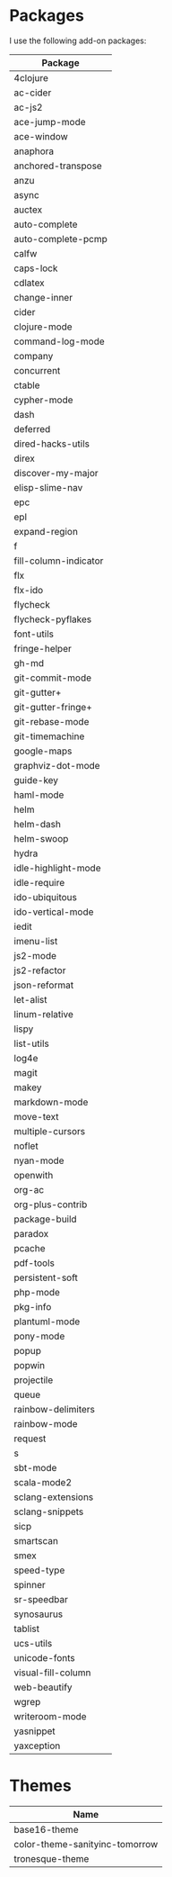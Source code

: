 * Packages
  I use the following add-on packages:

  | Package               |
  |-----------------------|
  | 4clojure              |
  | ac-cider              |
  | ac-js2                |
  | ace-jump-mode         |
  | ace-window            |
  | anaphora              |
  | anchored-transpose    |
  | anzu                  |
  | async                 |
  | auctex                |
  | auto-complete         |
  | auto-complete-pcmp    |
  | calfw                 |
  | caps-lock             |
  | cdlatex               |
  | change-inner          |
  | cider                 |
  | clojure-mode          |
  | command-log-mode      |
  | company               |
  | concurrent            |
  | ctable                |
  | cypher-mode           |
  | dash                  |
  | deferred              |
  | dired-hacks-utils     |
  | direx                 |
  | discover-my-major     |
  | elisp-slime-nav       |
  | epc                   |
  | epl                   |
  | expand-region         |
  | f                     |
  | fill-column-indicator |
  | flx                   |
  | flx-ido               |
  | flycheck              |
  | flycheck-pyflakes     |
  | font-utils            |
  | fringe-helper         |
  | gh-md                 |
  | git-commit-mode       |
  | git-gutter+           |
  | git-gutter-fringe+    |
  | git-rebase-mode       |
  | git-timemachine       |
  | google-maps           |
  | graphviz-dot-mode     |
  | guide-key             |
  | haml-mode             |
  | helm                  |
  | helm-dash             |
  | helm-swoop            |
  | hydra                 |
  | idle-highlight-mode   |
  | idle-require          |
  | ido-ubiquitous        |
  | ido-vertical-mode     |
  | iedit                 |
  | imenu-list            |
  | js2-mode              |
  | js2-refactor          |
  | json-reformat         |
  | let-alist             |
  | linum-relative        |
  | lispy                 |
  | list-utils            |
  | log4e                 |
  | magit                 |
  | makey                 |
  | markdown-mode         |
  | move-text             |
  | multiple-cursors      |
  | noflet                |
  | nyan-mode             |
  | openwith              |
  | org-ac                |
  | org-plus-contrib      |
  | package-build         |
  | paradox               |
  | pcache                |
  | pdf-tools             |
  | persistent-soft       |
  | php-mode              |
  | pkg-info              |
  | plantuml-mode         |
  | pony-mode             |
  | popup                 |
  | popwin                |
  | projectile            |
  | queue                 |
  | rainbow-delimiters    |
  | rainbow-mode          |
  | request               |
  | s                     |
  | sbt-mode              |
  | scala-mode2           |
  | sclang-extensions     |
  | sclang-snippets       |
  | sicp                  |
  | smartscan             |
  | smex                  |
  | speed-type            |
  | spinner               |
  | sr-speedbar           |
  | synosaurus            |
  | tablist               |
  | ucs-utils             |
  | unicode-fonts         |
  | visual-fill-column    |
  | web-beautify          |
  | wgrep                 |
  | writeroom-mode        |
  | yasnippet             |
  | yaxception            |
  |-----------------------|

* Themes
  | Name                           |
  |--------------------------------|
  | base16-theme                   |
  | color-theme-sanityinc-tomorrow |
  | tronesque-theme                |
  |--------------------------------|
